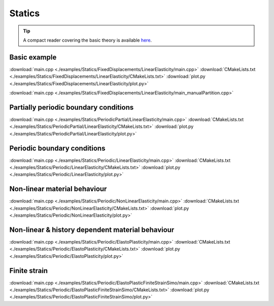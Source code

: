 
*******
Statics
*******

.. tip::

  A compact reader covering the basic theory is available `here <https://github.com/tdegeus/GooseFEM/docs/theory/readme.pdf>`_.

Basic example
=============

.. todo::

  Description, compile, run, and view instructions

:download:`main.cpp <./examples/Statics/FixedDisplacements/LinearElasticity/main.cpp>`
:download:`CMakeLists.txt <./examples/Statics/FixedDisplacements/LinearElasticity/CMakeLists.txt>`
:download:`plot.py <./examples/Statics/FixedDisplacements/LinearElasticity/plot.py>`

:download:`main.cpp <./examples/Statics/FixedDisplacements/LinearElasticity/main_manualPartition.cpp>`

Partially periodic boundary conditions
======================================

.. todo::

  Description, compile, run, and view instructions

:download:`main.cpp <./examples/Statics/PeriodicPartial/LinearElasticity/main.cpp>`
:download:`CMakeLists.txt <./examples/Statics/PeriodicPartial/LinearElasticity/CMakeLists.txt>`
:download:`plot.py <./examples/Statics/PeriodicPartial/LinearElasticity/plot.py>`

Periodic boundary conditions
============================

.. todo::

  Description, compile, run, and view instructions

:download:`main.cpp <./examples/Statics/Periodic/LinearElasticity/main.cpp>`
:download:`CMakeLists.txt <./examples/Statics/Periodic/LinearElasticity/CMakeLists.txt>`
:download:`plot.py <./examples/Statics/Periodic/LinearElasticity/plot.py>`

Non-linear material behaviour
=============================

.. todo::

  Description, compile, run, and view instructions

:download:`main.cpp <./examples/Statics/Periodic/NonLinearElasticity/main.cpp>`
:download:`CMakeLists.txt <./examples/Statics/Periodic/NonLinearElasticity/CMakeLists.txt>`
:download:`plot.py <./examples/Statics/Periodic/NonLinearElasticity/plot.py>`

Non-linear & history dependent material behaviour
=================================================

.. todo::

  Description, compile, run, and view instructions

:download:`main.cpp <./examples/Statics/Periodic/ElastoPlasticity/main.cpp>`
:download:`CMakeLists.txt <./examples/Statics/Periodic/ElastoPlasticity/CMakeLists.txt>`
:download:`plot.py <./examples/Statics/Periodic/ElastoPlasticity/plot.py>`

Finite strain
=============

.. todo::

  Description, compile, run, and view instructions

:download:`main.cpp <./examples/Statics/Periodic/ElastoPlasticFiniteStrainSimo/main.cpp>`
:download:`CMakeLists.txt <./examples/Statics/Periodic/ElastoPlasticFiniteStrainSimo/CMakeLists.txt>`
:download:`plot.py <./examples/Statics/Periodic/ElastoPlasticFiniteStrainSimo/plot.py>`
